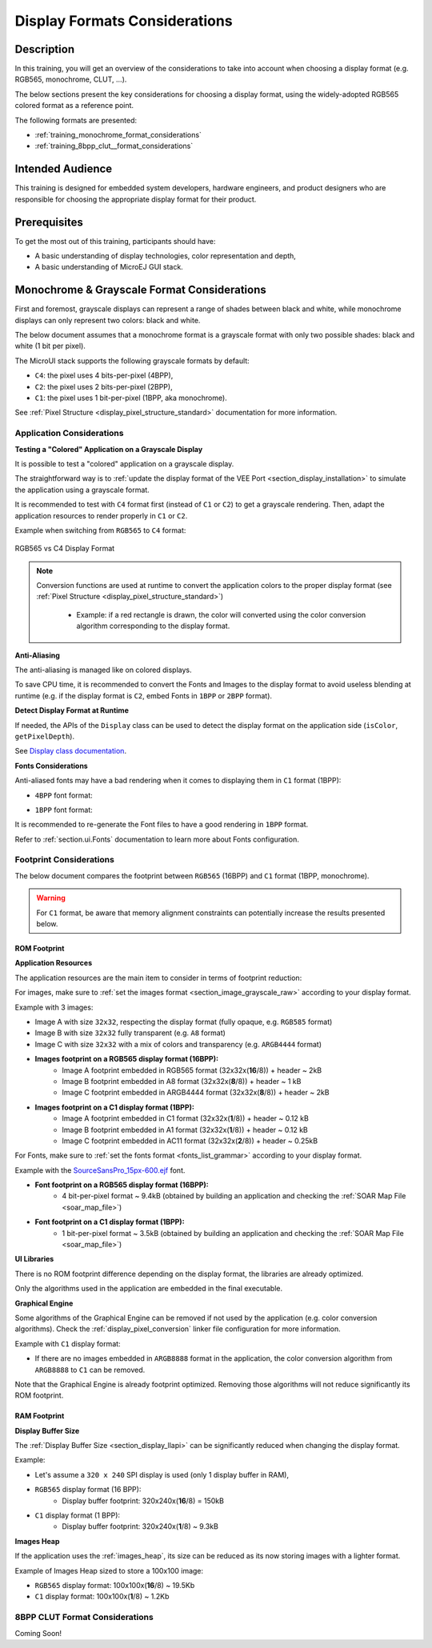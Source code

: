 .. _training_display_formats:

==============================
Display Formats Considerations
==============================

Description
===========

In this training, you will get an overview of the considerations
to take into account when choosing a display format (e.g. RGB565, monochrome, CLUT, ...).

The below sections present the key considerations for choosing a display format,
using the widely-adopted RGB565 colored format as a reference point.

The following formats are presented:

- :ref:`training_monochrome_format_considerations`
- :ref:`training_8bpp_clut__format_considerations`

Intended Audience
=================

This training is designed for embedded system developers, hardware engineers,
and product designers who are responsible for choosing the appropriate display format
for their product.

Prerequisites
=============

To get the most out of this training, participants should have:

- A basic understanding of display technologies, color representation and depth,
- A basic understanding of MicroEJ GUI stack.

.. _training_monochrome_format_considerations:

Monochrome & Grayscale Format Considerations
============================================

First and foremost, grayscale displays can represent a range of
shades between black and white, while monochrome displays can only 
represent two colors: black and white. 

The below document assumes that a monochrome format is a
grayscale format with only two possible shades: black and white (1 bit per pixel).

The MicroUI stack supports the following grayscale formats by default:

- ``C4``: the pixel uses 4 bits-per-pixel (4BPP),
- ``C2``: the pixel uses 2 bits-per-pixel (2BPP),
- ``C1``: the pixel uses 1 bit-per-pixel (1BPP, aka monochrome).

See :ref:`Pixel Structure <display_pixel_structure_standard>` documentation for more information.

Application Considerations
--------------------------

**Testing a "Colored" Application on a Grayscale Display**

It is possible to test a "colored" application on a grayscale display.

The straightforward way is to :ref:`update the display format of the VEE Port <section_display_installation>`
to simulate the application using a grayscale format.

It is recommended to test with ``C4`` format first (instead of ``C1`` or ``C2``) to get a grayscale rendering.
Then, adapt the application resources to render properly in ``C1`` or ``C2``.

Example when switching from ``RGB565`` to ``C4`` format:

.. figure:: images/training_display_format_rgb565_to_c4.png
   :alt: RGB565 vs C4 Display Format
   :scale: 70%
   :align: center

   RGB565 vs C4 Display Format


.. note:: 

    Conversion functions are used at runtime to convert the application colors to the proper display format
    (see :ref:`Pixel Structure <display_pixel_structure_standard>`)
        
        * Example: if a red rectangle is drawn, 
          the color will converted using the color conversion algorithm
          corresponding to the display format.

**Anti-Aliasing**

The anti-aliasing is managed like on colored displays.

To save CPU time, it is recommended to convert the Fonts and Images
to the display format to avoid useless blending at runtime
(e.g. if the display format is ``C2``, embed Fonts in ``1BPP`` or ``2BPP`` format).

**Detect Display Format at Runtime**

If needed, the APIs of the ``Display`` class can be used to detect the display
format on the application side (``isColor``, ``getPixelDepth``).

See `Display class documentation <https://repository.microej.com/javadoc/microej_5.x/apis/index.html?ej/microui/display/Display.html>`__.

**Fonts Considerations**

Anti-aliased fonts may have a bad rendering when it comes to 
displaying them in ``C1`` format (1BPP):

* ``4BPP`` font format:
  
  .. image:: images/training_display_format_4_bpp_font.png
     :alt: 4BPP Font Format


* ``1BPP`` font format:
  
  .. image:: images/training_display_format_1_bpp_font.png
     :alt: 1BPP Font Format

It is recommended to re-generate the Font files to have a good rendering in ``1BPP`` format.

Refer to :ref:`section.ui.Fonts` documentation to learn more about Fonts configuration.

Footprint Considerations
------------------------

The below document compares the footprint between
``RGB565`` (16BPP) and ``C1`` format (1BPP, monochrome).

.. warning:: 
    For ``C1`` format, be aware that memory alignment constraints can potentially increase the results
    presented below.

ROM Footprint
~~~~~~~~~~~~~

**Application Resources**

The application resources are the main item to consider in terms of footprint reduction:

For images, make sure to :ref:`set the images format <section_image_grayscale_raw>`
according to your display format.

Example with 3 images:

* Image A with size ``32x32``, respecting the display format (fully opaque, e.g. ``RGB585`` format)
* Image B with size ``32x32`` fully transparent (e.g. ``A8`` format)
* Image C with size ``32x32`` with a mix of colors and transparency (e.g. ``ARGB4444`` format)

* **Images footprint on a RGB565 display format (16BPP):**
    * Image A footprint embedded in RGB565 format (32x32x(**16**/8)) + header ~ 2kB
    * Image B footprint embedded in A8 format (32x32x(**8**/8)) + header  ~ 1 kB
    * Image C footprint embedded in ARGB4444 format (32x32x(**8**/8)) + header  ~ 2kB
* **Images footprint on a C1 display format (1BPP):**
    * Image A footprint embedded in C1 format (32x32x(**1**/8)) + header ~ 0.12 kB
    * Image B footprint embedded in A1 format (32x32x(**1**/8)) + header  ~ 0.12 kB
    * Image C footprint embedded in AC11 format (32x32x(**2**/8)) + header  ~ 0.25kB

For Fonts, make sure to :ref:`set the fonts format <fonts_list_grammar>` 
according to your display format.

Example with the `SourceSansPro_15px-600.ejf <https://github.com/MicroEJ/Example-Java-Widget/blob/7.6.0/com.microej.demo.widget/src/main/resources/fonts/SourceSansPro_15px-600.ejf>`__
font.

* **Font footprint on a RGB565 display format (16BPP):**
    * 4 bit-per-pixel format ~ 9.4kB (obtained by building an application and checking the :ref:`SOAR Map File <soar_map_file>`)
* **Font footprint on a C1 display format (1BPP):**
    * 1 bit-per-pixel format ~ 3.5kB (obtained by building an application and checking the :ref:`SOAR Map File <soar_map_file>`)

**UI Libraries**

There is no ROM footprint difference depending on the display format, the libraries are already optimized. 

Only the algorithms used in the application are embedded in the final executable.

**Graphical Engine**

Some algorithms of the Graphical Engine can be removed if not used by the application
(e.g. color conversion algorithms).
Check the :ref:`display_pixel_conversion` linker file configuration for more information.

Example with ``C1`` display format:

* If there are no images embedded in ``ARGB8888`` format in the application, 
  the color conversion algorithm from ``ARGB8888`` to ``C1`` can be removed.

Note that the Graphical Engine is already footprint optimized. 
Removing those algorithms will not reduce significantly its ROM footprint.

RAM Footprint
~~~~~~~~~~~~~

**Display Buffer Size**

The :ref:`Display Buffer Size <section_display_llapi>` 
can be significantly reduced when changing the display format.

Example:

* Let's assume a ``320 x 240`` SPI display is used (only 1 display buffer in RAM),
* ``RGB565`` display format (16 BPP):
    * Display buffer footprint: 320x240x(**16**/8) = 150kB
* ``C1`` display format (1 BPP):
    * Display buffer footprint: 320x240x(**1**/8) ~ 9.3kB

**Images Heap**

If the application uses the :ref:`images_heap`,
its size can be reduced as its now storing images with a lighter format.

Example of Images Heap sized to store a 100x100 image:

* ``RGB565`` display format: 100x100x(**16**/8) ~ 19.5Kb 
* ``C1`` display format: 100x100x(**1**/8) ~ 1.2Kb

.. _training_8bpp_clut__format_considerations:

8BPP CLUT Format Considerations
-------------------------------

Coming Soon!

..
   | Copyright 2024, MicroEJ Corp. Content in this space is free 
   for read and redistribute. Except if otherwise stated, modification 
   is subject to MicroEJ Corp prior approval.
   | MicroEJ is a trademark of MicroEJ Corp. All other trademarks and 
   copyrights are the property of their respective owners.